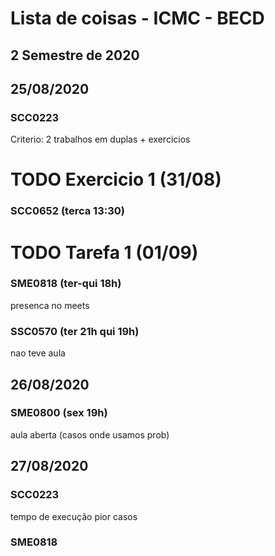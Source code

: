 * Lista de coisas - ICMC - BECD

** 2 Semestre de 2020

** 25/08/2020

*** SCC0223 

Criterio: 2 trabalhos em duplas + exercicios
* TODO Exercicio 1 (31/08)


*** SCC0652 (terca 13:30)
* TODO Tarefa 1 (01/09)

*** SME0818 (ter-qui 18h)
presenca no meets


*** SSC0570 (ter 21h qui 19h) 
nao teve aula

** 26/08/2020

*** SME0800 (sex 19h)
aula aberta (casos onde usamos prob)

** 27/08/2020

*** SCC0223
tempo de execução pior casos

*** SME0818